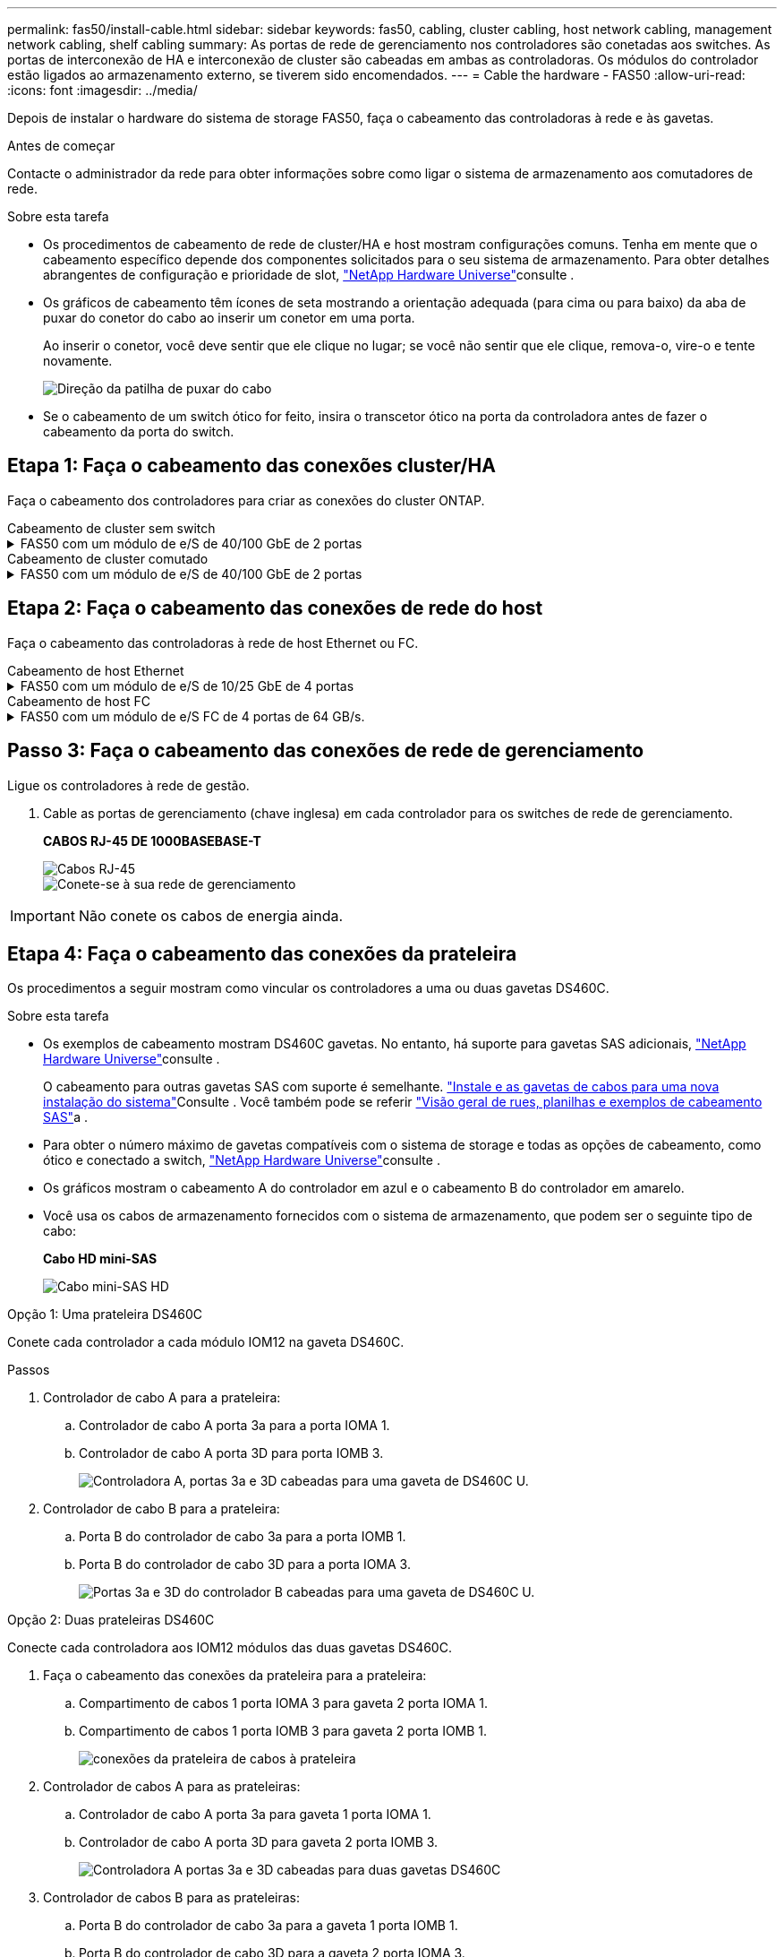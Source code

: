 ---
permalink: fas50/install-cable.html 
sidebar: sidebar 
keywords: fas50, cabling, cluster cabling, host network cabling, management network cabling, shelf cabling 
summary: As portas de rede de gerenciamento nos controladores são conetadas aos switches. As portas de interconexão de HA e interconexão de cluster são cabeadas em ambas as controladoras. Os módulos do controlador estão ligados ao armazenamento externo, se tiverem sido encomendados. 
---
= Cable the hardware - FAS50
:allow-uri-read: 
:icons: font
:imagesdir: ../media/


[role="lead"]
Depois de instalar o hardware do sistema de storage FAS50, faça o cabeamento das controladoras à rede e às gavetas.

.Antes de começar
Contacte o administrador da rede para obter informações sobre como ligar o sistema de armazenamento aos comutadores de rede.

.Sobre esta tarefa
* Os procedimentos de cabeamento de rede de cluster/HA e host mostram configurações comuns. Tenha em mente que o cabeamento específico depende dos componentes solicitados para o seu sistema de armazenamento. Para obter detalhes abrangentes de configuração e prioridade de slot, link:https://hwu.netapp.com["NetApp Hardware Universe"^]consulte .
* Os gráficos de cabeamento têm ícones de seta mostrando a orientação adequada (para cima ou para baixo) da aba de puxar do conetor do cabo ao inserir um conetor em uma porta.
+
Ao inserir o conetor, você deve sentir que ele clique no lugar; se você não sentir que ele clique, remova-o, vire-o e tente novamente.

+
image:../media/drw_cable_pull_tab_direction_ieops-1699.svg["Direção da patilha de puxar do cabo"]

* Se o cabeamento de um switch ótico for feito, insira o transcetor ótico na porta da controladora antes de fazer o cabeamento da porta do switch.




== Etapa 1: Faça o cabeamento das conexões cluster/HA

Faça o cabeamento dos controladores para criar as conexões do cluster ONTAP.

[role="tabbed-block"]
====
.Cabeamento de cluster sem switch
--
.FAS50 com um módulo de e/S de 40/100 GbE de 2 portas
[%collapsible]
=====
.Passos
. Cable as conexões de interconexão cluster/HA:
+

NOTE: O tráfego de interconexão de cluster e o tráfego de HA compartilham as mesmas portas físicas (no módulo de e/S no slot 4). As portas são de 40/100 GbE.

+
.. Controlador de cabo A porta e4a para a porta e4a do controlador B.
.. Controlador de cabo A porta e4b para a porta e4b do controlador B.
+
*Cabos de interconexão de cluster/HA de 100 GbE*

+
image::../media/oie_cable100_gbe_qsfp28.png[Cabo de cluster HA de 100 GbE]

+
image::../media/drw_isi_fas50_switchless_2p_100gbe_cabling_ieops-1937.svg[diagrama de cabeamento de cluster sem switch de fas50 gbe usando um módulo de e/s de 100gbe gbe]





=====
--
.Cabeamento de cluster comutado
--
.FAS50 com um módulo de e/S de 40/100 GbE de 2 portas
[%collapsible]
=====
. Faça o cabo dos controladores para os switches de rede do cluster:
+

NOTE: O tráfego de interconexão de cluster e o tráfego de HA compartilham as mesmas portas físicas (no módulo de e/S no slot 4). As portas são de 40/100 GbE.

+
.. Controlador de cabo A porta e4a para o switch de rede do cluster A..
.. Controlador de cabo A porta e4b para o switch de rede do cluster B.
.. Porta e4a do controlador de cabo B para o switch de rede do cluster A..
.. Porta e4b do controlador de cabo B para o switch de rede do cluster B.
+
*Cabos de interconexão de cluster/HA de 40/100 GbE*

+
image::../media/oie_cable100_gbe_qsfp28.png[Cabo de cluster HA de 40/100 GbE]

+
image:../media/drw_isi_fas50_2p_100gbe_switched_cluster_cabling_ieops-1936.svg["diagrama de cabeamento de cluster comutado fas50 usando um módulo de e/s 100gbe"]





=====
--
====


== Etapa 2: Faça o cabeamento das conexões de rede do host

Faça o cabeamento das controladoras à rede de host Ethernet ou FC.

[role="tabbed-block"]
====
.Cabeamento de host Ethernet
--
.FAS50 com um módulo de e/S de 10/25 GbE de 4 portas
[%collapsible]
=====
.Passos
. Em cada controlador, as portas de cabo E2A, E2B, E2C e e2D para os switches de rede de host Ethernet.
+
*Cabos de 10/25 GbE*

+
image:../media/oie_cable_sfp_gbe_copper.png["Conetor de cobre GbE SFP, largura de 100px mm"]

+
image::../media/drw_isi_fas50_4p_25gbe_optional_cabling_ieops-1934.svg[cabo fas50 para switches de rede host ethernet 10/25gbe]



=====
--
.Cabeamento de host FC
--
.FAS50 com um módulo de e/S FC de 4 portas de 64 GB/s.
[%collapsible]
=====
.Passos
. Em cada controladora, cable as portas 1a, 1b, 1c e 1D para os switches de rede de host FC.
+
*Cabos FC de 64 GB/s*

+
image:../media/oie_cable_sfp_gbe_copper.png["Cabo fc de 64 GB, largura de 100px mm"]

+
image::../media/drw_isi_fas50_4p_64gb_fc_optional_cabling_ieops-1935.svg[Cabo para switches de rede host 64GB fc]



=====
--
====


== Passo 3: Faça o cabeamento das conexões de rede de gerenciamento

Ligue os controladores à rede de gestão.

. Cable as portas de gerenciamento (chave inglesa) em cada controlador para os switches de rede de gerenciamento.
+
*CABOS RJ-45 DE 1000BASEBASE-T*

+
image::../media/oie_cable_rj45.png[Cabos RJ-45]

+
image::../media/drw_isi_fas50_wrench_cabling_ieops-1938.svg[Conete-se à sua rede de gerenciamento]




IMPORTANT: Não conete os cabos de energia ainda.



== Etapa 4: Faça o cabeamento das conexões da prateleira

Os procedimentos a seguir mostram como vincular os controladores a uma ou duas gavetas DS460C.

.Sobre esta tarefa
* Os exemplos de cabeamento mostram DS460C gavetas. No entanto, há suporte para gavetas SAS adicionais, link:https://hwu.netapp.com["NetApp Hardware Universe"^]consulte .
+
O cabeamento para outras gavetas SAS com suporte é semelhante. link:../sas3/install-new-system.html["Instale e as gavetas de cabos para uma nova instalação do sistema"^]Consulte . Você também pode se referir link:../sas3/overview-cabling-rules-examples.html["Visão geral de rues, planilhas e exemplos de cabeamento SAS"^]a .

* Para obter o número máximo de gavetas compatíveis com o sistema de storage e todas as opções de cabeamento, como ótico e conectado a switch, link:https://hwu.netapp.com["NetApp Hardware Universe"^]consulte .
* Os gráficos mostram o cabeamento A do controlador em azul e o cabeamento B do controlador em amarelo.
* Você usa os cabos de armazenamento fornecidos com o sistema de armazenamento, que podem ser o seguinte tipo de cabo:
+
*Cabo HD mini-SAS*

+
image::../media/oie_cable_mini_sas_hd_to_mini_sas_hd.svg[Cabo mini-SAS HD]



[role="tabbed-block"]
====
.Opção 1: Uma prateleira DS460C
--
Conete cada controlador a cada módulo IOM12 na gaveta DS460C.

.Passos
. Controlador de cabo A para a prateleira:
+
.. Controlador de cabo A porta 3a para a porta IOMA 1.
.. Controlador de cabo A porta 3D para porta IOMB 3.
+
image:../media/drw_isi_fas50_1_ds460c_controller_a_cabling_ieops-2167.svg["Controladora A, portas 3a e 3D cabeadas para uma gaveta de DS460C U."]



. Controlador de cabo B para a prateleira:
+
.. Porta B do controlador de cabo 3a para a porta IOMB 1.
.. Porta B do controlador de cabo 3D para a porta IOMA 3.
+
image:../media/drw_isi_fas50_1_ds460c_controller_b_cabling_ieops-2169.svg["Portas 3a e 3D do controlador B cabeadas para uma gaveta de DS460C U."]





--
.Opção 2: Duas prateleiras DS460C
--
Conecte cada controladora aos IOM12 módulos das duas gavetas DS460C.

. Faça o cabeamento das conexões da prateleira para a prateleira:
+
.. Compartimento de cabos 1 porta IOMA 3 para gaveta 2 porta IOMA 1.
.. Compartimento de cabos 1 porta IOMB 3 para gaveta 2 porta IOMB 1.
+
image:../media/drw_isi_fas50_2_ds460c_shelf_to_shelf_ieops-2172.svg["conexões da prateleira de cabos à prateleira"]



. Controlador de cabos A para as prateleiras:
+
.. Controlador de cabo A porta 3a para gaveta 1 porta IOMA 1.
.. Controlador de cabo A porta 3D para gaveta 2 porta IOMB 3.
+
image:../media/drw_isi_fas50_2_ds460c_controller_a_cabling_ieops-2170.svg["Controladora A portas 3a e 3D cabeadas para duas gavetas DS460C"]



. Controlador de cabos B para as prateleiras:
+
.. Porta B do controlador de cabo 3a para a gaveta 1 porta IOMB 1.
.. Porta B do controlador de cabo 3D para a gaveta 2 porta IOMA 3.
+
image:../media/drw_isi_fas50_2_ds460c_controller_b_cabling_ieops-2171.svg["Portas 3a e 3D do controlador B cabeadas para duas gavetas DS460C"]





--
====
.O que se segue?
Depois de ativar o hardware para o sistema de storage, você link:install-power-hardware.html["ligue o sistema de armazenamento"].
